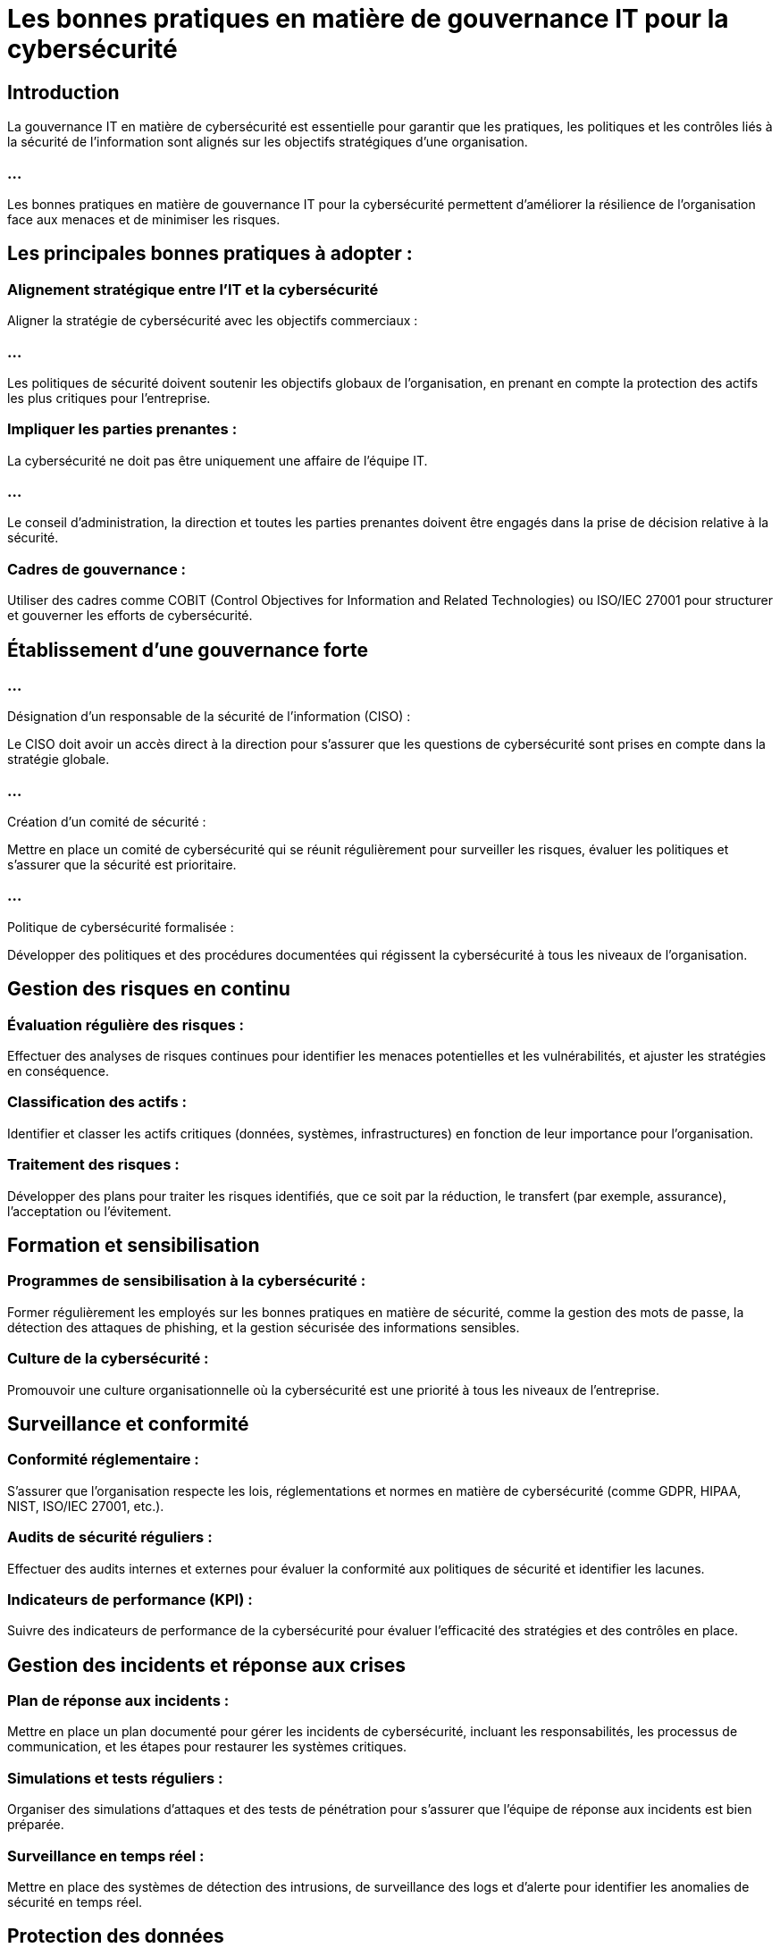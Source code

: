 = Les bonnes pratiques en matière de gouvernance IT pour la cybersécurité
:revealjs_theme: beige
:source-highlighter: highlight.js
:icons: font

== Introduction

La gouvernance IT en matière de cybersécurité est essentielle pour garantir que les pratiques, les politiques et les contrôles liés à la sécurité de l'information sont alignés sur les objectifs stratégiques d'une organisation. 

=== ...

Les bonnes pratiques en matière de gouvernance IT pour la cybersécurité permettent d'améliorer la résilience de l'organisation face aux menaces et de minimiser les risques. 



== Les principales bonnes pratiques à adopter :


=== Alignement stratégique entre l’IT et la cybersécurité

Aligner la stratégie de cybersécurité avec les objectifs commerciaux : 

=== ...

Les politiques de sécurité doivent soutenir les objectifs globaux de l'organisation, en prenant en compte la protection des actifs les plus critiques pour l'entreprise.


=== Impliquer les parties prenantes : 

La cybersécurité ne doit pas être uniquement une affaire de l’équipe IT. 

=== ...

Le conseil d'administration, la direction et toutes les parties prenantes doivent être engagés dans la prise de décision relative à la sécurité.

=== Cadres de gouvernance : 

Utiliser des cadres comme COBIT (Control Objectives for Information and Related Technologies) ou ISO/IEC 27001 pour structurer et gouverner les efforts de cybersécurité.


== Établissement d’une gouvernance forte

=== ...
Désignation d’un responsable de la sécurité de l’information (CISO) : 


Le CISO doit avoir un accès direct à la direction pour s’assurer que les questions de cybersécurité sont prises en compte dans la stratégie globale.

=== ...

Création d’un comité de sécurité : 


Mettre en place un comité de cybersécurité qui se réunit régulièrement pour surveiller les risques, évaluer les politiques et s’assurer que la sécurité est prioritaire.


=== ...

Politique de cybersécurité formalisée : 

Développer des politiques et des procédures documentées qui régissent la cybersécurité à tous les niveaux de l'organisation.



== Gestion des risques en continu


=== Évaluation régulière des risques : 

Effectuer des analyses de risques continues pour identifier les menaces potentielles et les vulnérabilités, et ajuster les stratégies en conséquence.


=== Classification des actifs : 

Identifier et classer les actifs critiques (données, systèmes, infrastructures) en fonction de leur importance pour l'organisation.

=== Traitement des risques : 

Développer des plans pour traiter les risques identifiés, que ce soit par la réduction, le transfert (par exemple, assurance), l'acceptation ou l’évitement.


== Formation et sensibilisation

=== Programmes de sensibilisation à la cybersécurité : 

Former régulièrement les employés sur les bonnes pratiques en matière de sécurité, comme la gestion des mots de passe, la détection des attaques de phishing, et la gestion sécurisée des informations sensibles.

=== Culture de la cybersécurité : 

Promouvoir une culture organisationnelle où la cybersécurité est une priorité à tous les niveaux de l'entreprise.


== Surveillance et conformité

=== Conformité réglementaire : 

S'assurer que l'organisation respecte les lois, réglementations et normes en matière de cybersécurité (comme GDPR, HIPAA, NIST, ISO/IEC 27001, etc.).

=== Audits de sécurité réguliers : 

Effectuer des audits internes et externes pour évaluer la conformité aux politiques de sécurité et identifier les lacunes.

=== Indicateurs de performance (KPI) : 

Suivre des indicateurs de performance de la cybersécurité pour évaluer l'efficacité des stratégies et des contrôles en place.

== Gestion des incidents et réponse aux crises

=== Plan de réponse aux incidents : 

Mettre en place un plan documenté pour gérer les incidents de cybersécurité, incluant les responsabilités, les processus de communication, et les étapes pour restaurer les systèmes critiques.

=== Simulations et tests réguliers : 

Organiser des simulations d'attaques et des tests de pénétration pour s'assurer que l’équipe de réponse aux incidents est bien préparée.

=== Surveillance en temps réel : 

Mettre en place des systèmes de détection des intrusions, de surveillance des logs et d'alerte pour identifier les anomalies de sécurité en temps réel.

== Protection des données

=== Cryptage des données : 

Utiliser des technologies de chiffrement pour protéger les données sensibles, que ce soit en transit ou au repos.

=== Contrôle d'accès : 

Mettre en place des politiques de contrôle d’accès strictes, en appliquant les principes de privilèges minimaux et de séparation des tâches pour minimiser les risques internes.

=== Gestion des identités et des accès (IAM) : 

Utiliser des systèmes IAM pour contrôler qui peut accéder aux systèmes critiques et assurer un suivi des autorisations accordées.

== Surveillance et mise à jour des systèmes

=== Patching régulier : 

S’assurer que tous les systèmes et logiciels sont à jour avec les derniers correctifs de sécurité.

=== Gestion des vulnérabilités : 

Utiliser des outils d’évaluation des vulnérabilités et des analyses régulières pour identifier les failles potentielles dans les systèmes.

=== Surveillance proactive : 

Implémenter des solutions de surveillance pour détecter les comportements anormaux ou suspects.

== Gouvernance des fournisseurs et des tiers

=== Évaluation des risques des tiers : 

S’assurer que les fournisseurs et partenaires ont des politiques de cybersécurité conformes aux attentes de l'organisation.

=== Contrats de sécurité : 

Intégrer des clauses de cybersécurité dans les contrats avec les tiers, y compris la gestion des incidents et les obligations en matière de notification.

== Adaptation aux nouvelles technologies et menaces émergentes

=== Innovation sécurisée : 

Adopter les nouvelles technologies (par exemple, l'IA, l'IoT, le cloud) tout en évaluant et en intégrant les meilleures pratiques de cybersécurité pour ces nouvelles infrastructures.

=== Veille continue : 

Se tenir au courant des tendances en matière de cybermenaces pour adapter les stratégies de défense en conséquence.






